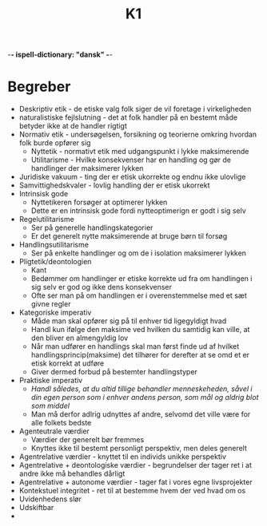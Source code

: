 -*- ispell-dictionary: "dansk" -*-
#+title: K1
* Begreber
+ Deskriptiv etik - de etiske valg folk siger de vil foretage i virkeligheden
+ naturalistiske fejlslutning - det at folk handler på en bestemt måde betyder ikke at de handler rigtigt
+ Normativ etik - undersøgelsen, forsikning og teorierne omkring hvordan folk burde opfører sig
  + Nyttetik - normativt etik med udgangspunkt i lykke maksimerende
  + Utilitarisme - Hvilke konsekvenser har en handling og gør de handlinger der maksimerer lykken
+ Juridiske vakuum - ting der er etisk ukorrekte og endnu ikke ulovlige
+ Samvittighedskvaler - lovlig handling der er etisk ukorrekt
+ Intrinsisk gode
  + Nyttetikeren forsøger at optimerer lykken
  + Dette er en intrinsisk gode fordi nytteoptimerign er godt i sig selv
+ Regelutilitarisme
  + Ser på generelle handlingskategorier
  + Er det generelt nytte maksimerende at bruge børn til forsøg
+ Handlingsutilitarisme
  + Ser på enkelte handlinger og om de i isolation maksimerer lykken
+ Pligtetik/deontologien
  + Kant
  + Bedømmer om handlinger er etiske korrekte ud fra om handlingen i sig selv er god og ikke dens konsekvenser
  + Ofte ser man på om handlingen er i overenstemmelse med et sæt givne regler
+ Kategoriske imperativ
  + Måde man skal opfører sig på til enhver tid ligegyldigt hvad
  + Handl kun ifølge den maksime ved hvilken du samtidig kan ville, at den bliver en almengyldig lov
  + Når man udfører en handlings skal man først finde ud af hvilket handlingsprincip(maksime) det tilhører for derefter at se omd et er etisk korrekt at udføre
  + Giver dermed forbud på bestemter handlingstyper
+ Praktiske imperativ
  + /Handl således, at du altid tillige behandler menneskeheden, såvel i din egen person som i enhver andens person, som mål og aldrig blot som middel/
  + Man må derfor adlrig udnyttes af andre, selvomd det ville være for alle folkets bedste
+ Agenteutrale værdier
  + Værdier der generelt bør fremmes
  + Knyttes ikke til bestemt personligt perspektiv, men deles generelt
+ Agentrelative værdier - knyttet til en individs unikke perspektiv
+ Agentrelative + deontologiske værdier - begrundelser der tager ret i at andre ikke må behandles dårligt
+ Agentrelative + autonome værdier - tager fat i vores egne livsprojekter
+ Kontekstuel integritet - ret til at bestemme hvem der ved hvad om os
+ Uvidenhedens slør
+ Udskiftbar
+
